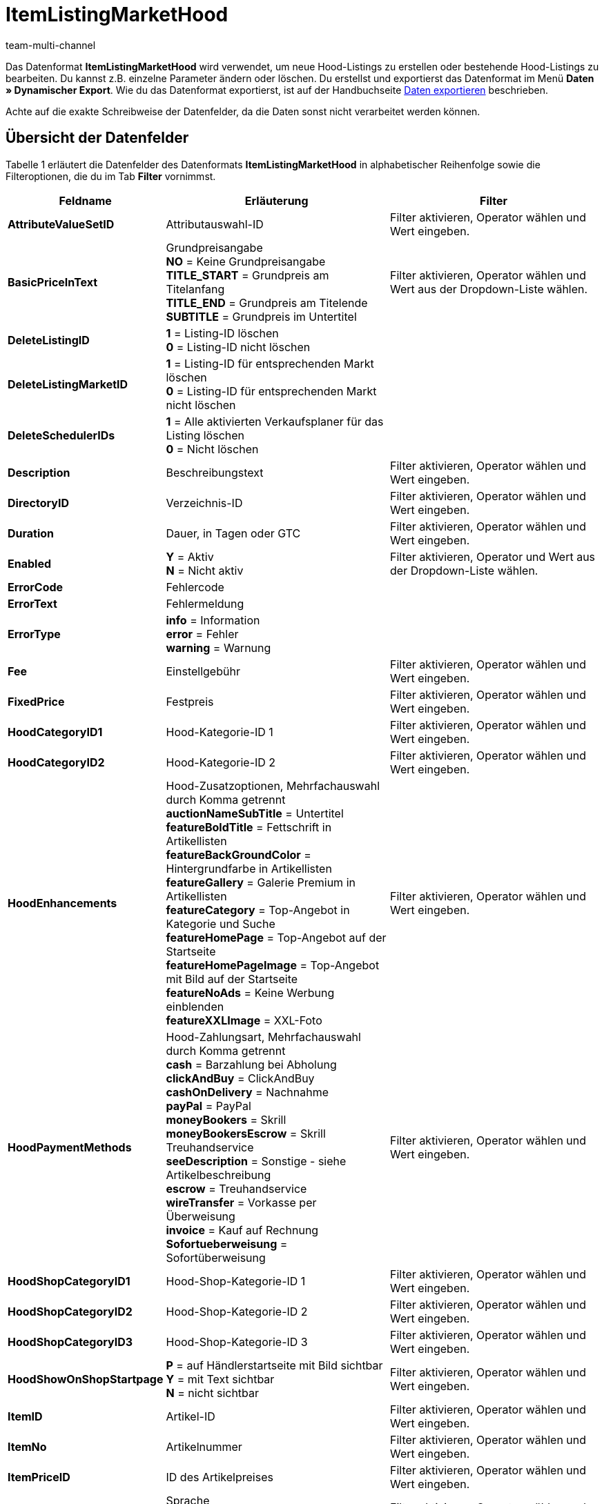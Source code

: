= ItemListingMarketHood
:lang: de
:keywords: ItemListingMarketHood
:position: 10250
:url: daten/export-import/datenformate/itemlistingmarkethood
:id: 3Q1JSEP
:author: team-multi-channel

Das Datenformat *ItemListingMarketHood* wird verwendet, um neue Hood-Listings zu erstellen oder bestehende Hood-Listings zu bearbeiten. Du kannst z.B. einzelne Parameter ändern oder löschen. Du erstellst und exportierst das Datenformat im Menü *Daten » Dynamischer Export*. Wie du das Datenformat exportierst, ist auf der Handbuchseite <<daten/export-import/daten-exportieren#, Daten exportieren>> beschrieben.

Achte auf die exakte Schreibweise der Datenfelder, da die Daten sonst nicht verarbeitet werden können.

== Übersicht der Datenfelder

Tabelle 1 erläutert die Datenfelder des Datenformats *ItemListingMarketHood* in alphabetischer Reihenfolge sowie die Filteroptionen, die du im Tab *Filter* vornimmst.

[cols="1,3,3"]
|====
|Feldname |Erläuterung |Filter

| *AttributeValueSetID*
|Attributauswahl-ID
|Filter aktivieren, Operator wählen und Wert eingeben.

| *BasicPriceInText*
|Grundpreisangabe +
*NO* = Keine Grundpreisangabe +
*TITLE_START* = Grundpreis am Titelanfang +
*TITLE_END* = Grundpreis am Titelende +
*SUBTITLE* = Grundpreis im Untertitel
|Filter aktivieren, Operator wählen und Wert aus der Dropdown-Liste wählen.

| *DeleteListingID*
| *1* = Listing-ID löschen +
*0* = Listing-ID nicht löschen
|

| *DeleteListingMarketID*
| *1* = Listing-ID für entsprechenden Markt löschen +
*0* = Listing-ID für entsprechenden Markt nicht löschen
|

| *DeleteSchedulerIDs*
| *1* = Alle aktivierten Verkaufsplaner für das Listing löschen +
*0* = Nicht löschen
|

| *Description*
|Beschreibungstext
|Filter aktivieren, Operator wählen und Wert eingeben.

| *DirectoryID*
|Verzeichnis-ID
|Filter aktivieren, Operator wählen und Wert eingeben.

| *Duration*
|Dauer, in Tagen oder GTC
|Filter aktivieren, Operator wählen und Wert eingeben.

| *Enabled*
| *Y* = Aktiv +
*N* = Nicht aktiv
|Filter aktivieren, Operator und Wert aus der Dropdown-Liste wählen.

| *ErrorCode*
|Fehlercode
|

| *ErrorText*
|Fehlermeldung
|

| *ErrorType*
| *info* = Information +
*error* = Fehler +
*warning* = Warnung
|

| *Fee*
|Einstellgebühr
|Filter aktivieren, Operator wählen und Wert eingeben.

| *FixedPrice*
|Festpreis
|Filter aktivieren, Operator wählen und Wert eingeben.

| *HoodCategoryID1*
|Hood-Kategorie-ID 1
|Filter aktivieren, Operator wählen und Wert eingeben.

| *HoodCategoryID2*
|Hood-Kategorie-ID 2
|Filter aktivieren, Operator wählen und Wert eingeben.

| *HoodEnhancements*
|Hood-Zusatzoptionen, Mehrfachauswahl durch Komma getrennt +
*auctionNameSubTitle* = Untertitel +
*featureBoldTitle* = Fettschrift in Artikellisten +
*featureBackGroundColor* = Hintergrundfarbe in Artikellisten +
*featureGallery* = Galerie Premium in Artikellisten +
*featureCategory* = Top-Angebot in Kategorie und Suche +
*featureHomePage* = Top-Angebot auf der Startseite +
*featureHomePageImage* = Top-Angebot mit Bild auf der Startseite +
*featureNoAds* = Keine Werbung einblenden +
*featureXXLImage* = XXL-Foto
|Filter aktivieren, Operator wählen und Wert eingeben.

| *HoodPaymentMethods*
|Hood-Zahlungsart, Mehrfachauswahl durch Komma getrennt +
*cash* = Barzahlung bei Abholung +
*clickAndBuy* = ClickAndBuy +
*cashOnDelivery* = Nachnahme +
*payPal* = PayPal +
*moneyBookers* = Skrill +
*moneyBookersEscrow* = Skrill Treuhandservice +
*seeDescription* = Sonstige - siehe Artikelbeschreibung +
*escrow* = Treuhandservice +
*wireTransfer* = Vorkasse per Überweisung +
*invoice* = Kauf auf Rechnung +
*Sofortueberweisung* = Sofortüberweisung +
|Filter aktivieren, Operator wählen und Wert eingeben.

| *HoodShopCategoryID1*
|Hood-Shop-Kategorie-ID 1
|Filter aktivieren, Operator wählen und Wert eingeben.

| *HoodShopCategoryID2*
|Hood-Shop-Kategorie-ID 2
|Filter aktivieren, Operator wählen und Wert eingeben.

| *HoodShopCategoryID3*
|Hood-Shop-Kategorie-ID 3
|Filter aktivieren, Operator wählen und Wert eingeben.

| *HoodShowOnShopStartpage*
| *P* = auf Händlerstartseite mit Bild sichtbar +
*Y* = mit Text sichtbar +
*N* = nicht sichtbar
|Filter aktivieren, Operator wählen und Wert eingeben.

| *ItemID*
|Artikel-ID
|Filter aktivieren, Operator wählen und Wert eingeben.

| *ItemNo*
|Artikelnummer
|Filter aktivieren, Operator wählen und Wert eingeben.

| *ItemPriceID*
|ID des Artikelpreises
|Filter aktivieren, Operator wählen und Wert eingeben.

| *Lang*
|Sprache +
*de* = Deutsch +
*en* = Englisch, etc.
|Filter aktivieren, Operator wählen und Wert eingeben.

| *LastUpdate*
|Letzte Aktualisierung
|Filter aktivieren, Operator wählen und Wert eingeben. Mit dem Operator *Zeitraum* ist ein Datumsbereich möglich.

| *LayoutTemplateID*
|ID des Layout-Templates
|Filter aktivieren, Operator wählen und Wert eingeben.

| *LID*
|Listing-ID
|Filter aktivieren, Operator wählen und Wert eingeben.

| *ListAllVariations*
|Mit allen Varianten listen +
*Y* = Ja +
*N* = Nein +
Dieser Wert darf nur bei Artikeln mit Varianten aktiviert werden.
|Filter aktivieren, Operator und Wert aus der Dropdown-Liste wählen.

| *ListingType*
|Listing-Typ +
*auction* = Auktion zum Bieten +
*fixed* = Festpreisangebot +
*dutch* = Rückwärtsauktion +
*shop* = Shop-Artikel
|Filter aktivieren, Operator und Wert aus der Dropdown-Liste wählen.

| *MarketID*
|Markt-ID +
*3001* = hood.de
|Filter aktivieren, Operator wählen und Wert eingeben.

| *MaxNumOfImages*
|Maximale Anzahl an Bildern
|Filter aktivieren, Operator wählen und Wert eingeben.

| *MaxOnlineListings*
|Endloslister +
Maximale Anzahl aktiver Listings: +
*0* = deaktiviert +
*1* - *8* = Anzahl
|Filter aktivieren, Operator wählen und Wert eingeben.

| *MaxQuantity*
|Maximal zu verkaufende Stückzahl
|Filter aktivieren, Operator wählen und Wert eingeben.

| *MLID*
|Market Listing ID
|Filter aktivieren, Operator wählen und Wert eingeben.

| *NumberPerLot*
|Anzahl pro Posten
|Filter aktivieren, Operator wählen und Wert eingeben.

| *OrderStatus*
|Auftragsstatus
|Filter aktivieren, Operator wählen und Wert eingeben.

| *ReservePrice*
|Mindestpreis
|Filter aktivieren, Operator wählen und Wert eingeben.

| *SchedulerIDs*
|Verkaufsplaner-IDs eintragen, die aktiviert werden sollen.
|

| *ShippingProfileID*
|ID des Versandprofils
|Filter aktivieren, Operator wählen und Wert eingeben.

| *StartPrice*
|Preis des Mindestgebots
|Filter aktivieren, Operator wählen und Wert eingeben.

| *StockDependence*
|Abhängigkeit vom Warenbestand +
*0* = Unbeschränkt, mit Abgleich +
*1* = Beschränkt, mit Reservierung +
*2* = Beschränkt, ohne Reservierung +
*3* = Unbeschränkt, ohne Abgleich
|Filter aktivieren, Operator und Wert aus der Dropdown-Liste wählen.

| *Subtitle*
|Untertitel des Listings
|Filter aktivieren, Operator wählen und Wert eingeben.

| *Title*
|Titel des Listings
|Filter aktivieren, Operator wählen und Wert eingeben.

| *TransmitItemNumberType*
|Übertragen des Artikelnummer-Typs +
*none* = Keine +
*EAN* = EAN +
*ISBN* = ISBN +
*MPN* = Hersteller-Nummer +
*EPID* = eBay-Produkt-ID +
*GTIN* = GTIN +
*UPC* = UPC +
*no-name* = Sonderanfertigung oder No-Name-Produkt
|Filter aktivieren, Operator wählen und Wert eingeben.

| *UseItemPrice*
| *Y* = Festpreis an Artikelpreis binden +
*N* = Preis aus Listing-Einstellungen verwenden
|Filter aktivieren, Operator und Wert aus der Dropdown-Liste wählen.

| *UserID*
|Konto-ID
|Filter aktivieren, Operator wählen und Wert eingeben.

| *VAT*
|Mehrwertsteuersatz
|Filter aktivieren, Operator wählen und Wert eingeben.

| *Verified*
| *succeeded* = Prüfung des Listings erfolgreich +
*unknown* = nicht geprüft +
*failed* = Prüfung nicht erfolgreich
|Filter aktivieren, Operator und Wert aus der Dropdown-Liste wählen.

| *WarehouseID*
|Lager-ID
|Filter aktivieren, Operator wählen und Wert eingeben.
|====

__Tab. 1: Datenfelder des Datenformats *ItemListingMarketHood*__

== Übersicht der Abgleichfelder

Die in Tabelle 2 aufgelisteten Datenfelder stehen zum <<daten/export-import/daten-importieren#25, Datenabgleich>> zur Verfügung. Bei Pflichtabgleichfeldern (P) muss für die *Importaktion* die Option *Abgleich* gewählt werden. Die anderen Datenfelder können zusätzlich zum Abgleich verwendet werden und sind mit einem *A* gekennzeichnet.

[cols="1,3,3"]
|====
|Feldname |Erläuterung |Abgleichfeld

| *ItemID*
|Artikel-ID
|A

| *ItemNo*
|Artikelnummer
|A

| *ItemPriceID*
|ID des Artikelpreises
|A

| *LID*
|Listing-ID
|P

| *Market-ID*
|ID des Marktplatzes
|A

| *MLID*
|Market-Listing-ID
|P

| *UserID*
|Konto-ID
|A
|====

__Tab. 2: Datenfelder mit Einstellung auf die Option *Abgleich*__

[NOTE]
.Import: Vorgehen bei fehlender Übereinstimmung
====
Beim Datenimport muss für die Einstellung *Wenn beim Abgleich keine Übereinstimmung* die Option *Neuen Datensatz anlegen* gewählt werden. Bei Auswahl der Option *Datensatz überspringen* gehen Informationen bei nicht vorliegender Übereinstimmung sonst verloren.
====
